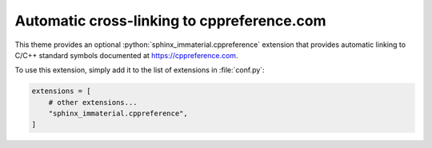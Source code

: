 Automatic cross-linking to cppreference.com
===========================================

This theme provides an optional :python:`sphinx_immaterial.cppreference`
extension that provides automatic linking to C/C++ standard symbols documented
at https://cppreference.com.

To use this extension, simply add it to the list of extensions in :file:`conf.py`:

.. code-block:: python

    extensions = [
        # other extensions...
        "sphinx_immaterial.cppreference",
    ]

.. rst-example::

   .. cpp:function:: template <typename T> \
                     std::enable_if_t<std::is_same_v<T, char> || \
                                      std::is_same_v<T, uint8_t>, \
                                      std::string> \
                     ConvertVectorToString(std::vector<T> x);

      Converts an :cpp:expr:`std::vector` to an :cpp:expr:`std::string`.

.. confval:: cppreference_xml_files

   Overrides the default list of XML data files to use.  This allows an
   alternative (e.g. newer) version of the cppreference XML data files that are
   available at:

   - https://raw.githubusercontent.com/p12tic/cppreference-doc/master/index-functions-c.xml
   - https://raw.githubusercontent.com/p12tic/cppreference-doc/master/index-functions-cpp.xml

   For example, if newer versions of the C and C++ XML files have been copied
   to the documentation root directory, they can be used with the following
   configuration:

   .. code-block:: python

      cppreference_xml_files = [
          ("C", "index-functions-c.xml"),
          ("C++", "index-functions-cpp.xml"),
      ]

.. seealso::

   - :doc:`external_cpp_references`
